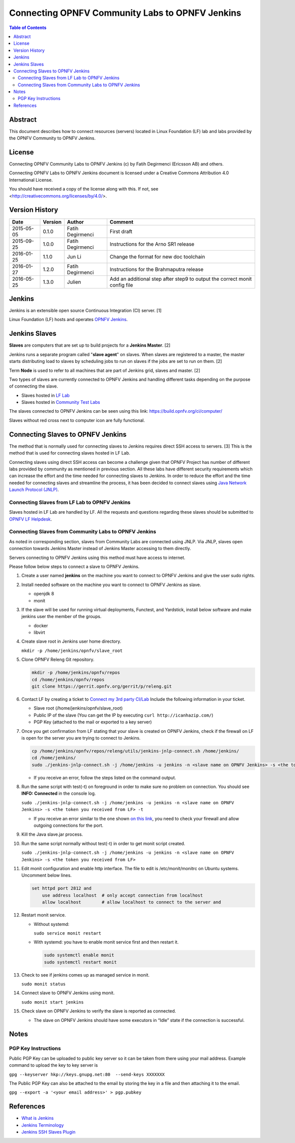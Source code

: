 .. This work is licensed under a Creative Commons Attribution 4.0 International License.
.. SPDX-License-Identifier: CC-BY-4.0
.. (c) Open Platform for NFV Project, Inc. and its contributors

.. _connect-to-jenkins:

================================================
Connecting OPNFV Community Labs to OPNFV Jenkins
================================================

.. contents:: Table of Contents
   :backlinks: none

Abstract
========

This document describes how to connect resources (servers) located in Linux Foundation (LF) lab
and labs provided by the OPNFV Community to OPNFV Jenkins.

License
=======
Connecting OPNFV Community Labs to OPNFV Jenkins (c) by Fatih Degirmenci (Ericsson AB) and others.

Connecting OPNFV Labs to OPNFV Jenkins document is licensed under a Creative Commons
Attribution 4.0 International License.

You should have received a copy of the license along with this. If not, see <http://creativecommons.org/licenses/by/4.0/>.


Version History
===============

+------------+-------------+------------------+---------------------------------------+
| **Date**   | **Version** | **Author**       | **Comment**                           |
|            |             |                  |                                       |
+------------+-------------+------------------+---------------------------------------+
| 2015-05-05 | 0.1.0       | Fatih Degirmenci | First draft                           |
|            |             |                  |                                       |
+------------+-------------+------------------+---------------------------------------+
| 2015-09-25 | 1.0.0       | Fatih Degirmenci | Instructions for the                  |
|            |             |                  | Arno SR1 release                      |
+------------+-------------+------------------+---------------------------------------+
| 2016-01-25 | 1.1.0       | Jun Li           | Change the format for                 |
|            |             |                  | new doc toolchain                     |
+------------+-------------+------------------+---------------------------------------+
| 2016-01-27 | 1.2.0       | Fatih Degirmenci | Instructions for the                  |
|            |             |                  | Brahmaputra release                   |
+------------+-------------+------------------+---------------------------------------+
| 2016-05-25 | 1.3.0       | Julien           | Add an additional step after step9 to |
|            |             |                  | output the correct monit config file  |
+------------+-------------+------------------+---------------------------------------+

Jenkins
=======

Jenkins is an extensible open source Continuous Integration (CI) server. [1]

Linux Foundation (LF) hosts and operates `OPNFV Jenkins <https://build.opnfv.org/ci/>`_.

Jenkins Slaves
==============

**Slaves** are computers that are set up to build projects for a **Jenkins Master**.  [2]

Jenkins runs a separate program called "**slave agent**" on slaves.
When slaves are registered to a master, the master starts distributing load to slaves by
scheduling jobs to run on slaves if the jobs are set to run on them.  [2]

Term **Node** is used to refer to all machines that are part of Jenkins grid, slaves and
master. [2]

Two types of slaves are currently connected to OPNFV Jenkins and handling
different tasks depending on the purpose of connecting the slave.

* Slaves hosted in `LF Lab <https://wiki.opnfv.org/get_started/lflab_hosting#hardware_setup>`_
* Slaves hosted in `Community Test Labs <https://wiki.opnfv.org/pharos#community_test_labs>`_

The slaves connected to OPNFV Jenkins can be seen using this link:
https://build.opnfv.org/ci/computer/

Slaves without red cross next to computer icon are fully functional.

Connecting Slaves to OPNFV Jenkins
==================================

The method that is normally used for connecting slaves to Jenkins requires direct SSH access to
servers.
[3] This is the method that is used for connecting slaves hosted in LF Lab.

Connecting slaves using direct SSH access can become a challenge given that OPNFV Project
has number of different labs provided by community as mentioned in previous section.
All these labs have different security requirements which can increase the effort
and the time needed for connecting slaves to Jenkins.
In order to reduce the effort and the time needed for connecting slaves and streamline the
process, it has been decided to connect slaves using
`Java Network Launch Protocol (JNLP) <https://docs.oracle.com/javase/tutorial/deployment/deploymentInDepth/jnlp.html>`_.

Connecting Slaves from LF Lab to OPNFV Jenkins
----------------------------------------------

Slaves hosted in LF Lab are handled by LF. All the requests and questions regarding
these slaves should be submitted to `OPNFV LF Helpdesk <opnfv-helpdesk@rt.linuxfoundation.org>`_.

Connecting Slaves from Community Labs to OPNFV Jenkins
------------------------------------------------------

As noted in corresponding section, slaves from Community Labs are connected using JNLP. Via JNLP,
slaves open connection towards Jenkins Master instead of Jenkins Master accessing to them directly.

Servers connecting to OPNFV Jenkins using this method must have access to internet.

Please follow below steps to connect a slave to OPNFV Jenkins.

#. Create a user named **jenkins** on the machine you want to connect to
   OPNFV Jenkins and give the user sudo rights.

#. Install needed software on the machine you want to connect to OPNFV
   Jenkins as slave.

   - openjdk 8
   - monit

#. If the slave will be used for running virtual deployments, Functest,
   and Yardstick, install below software and make jenkins user the
   member of the groups.

   - docker
   - libvirt

#. Create slave root in Jenkins user home directory.

   ``mkdir -p /home/jenkins/opnfv/slave_root``

5. Clone OPNFV Releng Git repository.

   .. code::

     mkdir -p /home/jenkins/opnfv/repos
     cd /home/jenkins/opnfv/repos
     git clone https://gerrit.opnfv.org/gerrit/p/releng.git

#. Contact LF by creating a ticket to `Connect my 3rd party CI/Lab
   <https://jira.linuxfoundation.org/servicedesk/customer/portal/2/create/135>`_
   Include the following information in your ticket.

   - Slave root (/home/jenkins/opnfv/slave_root)
   - Public IP of the slave (You can get the IP by executing ``curl http://icanhazip.com/``)
   - PGP Key (attached to the mail or exported to a key server)

#. Once you get confirmation from LF stating that your slave is created
   on OPNFV Jenkins, check if the firewall on LF is open for the server
   you are trying to connect to Jenkins.

   .. code::

      cp /home/jenkins/opnfv/repos/releng/utils/jenkins-jnlp-connect.sh /home/jenkins/
      cd /home/jenkins/
      sudo ./jenkins-jnlp-connect.sh -j /home/jenkins -u jenkins -n <slave name on OPNFV Jenkins> -s <the token you received from LF> -f

   - If you receive an error, follow the steps listed on the command output.

#. Run the same script with test(-t) on foreground in order to make sure
   no problem on connection. You should see **INFO: Connected** in the
   console log.

   ``sudo ./jenkins-jnlp-connect.sh -j /home/jenkins -u jenkins -n <slave name on OPNFV Jenkins> -s <the token you received from LF> -t``

   - If you receive an error similar to the one shown `on this link
     <http://hastebin.com/ozadagirax.avrasm>`_, you need to check your
     firewall and allow outgoing connections for the port.

#. Kill the Java slave.jar process.

#. Run the same script normally without test(-t) in order to get monit
   script created.

   ``sudo ./jenkins-jnlp-connect.sh -j /home/jenkins -u jenkins -n <slave name on OPNFV Jenkins> -s <the token you received from LF>``

#. Edit monit configuration and enable http interface. The file to edit
   is /etc/monit/monitrc on Ubuntu systems. Uncomment below lines.

   .. code::

     set httpd port 2812 and
         use address localhost  # only accept connection from localhost
         allow localhost        # allow localhost to connect to the server and

#. Restart monit service.

   - Without systemd:

     ``sudo service monit restart``

   - With systemd: you have to enable monit service first and then restart it.

     .. code::

        sudo systemctl enable monit
        sudo systemctl restart monit

#. Check to see if jenkins comes up as managed service in monit.

   ``sudo monit status``

#. Connect slave to OPNFV Jenkins using monit.

   ``sudo monit start jenkins``

#. Check slave on OPNFV Jenkins to verify the slave is reported as connected.

   - The slave on OPNFV Jenkins should have some executors in “Idle”
     state if the connection is successful.

Notes
=====

PGP Key Instructions
--------------------

Public PGP Key can be uploaded to public key server so it can be taken from
there using your mail address. Example command to upload the key to key server is

``gpg --keyserver hkp://keys.gnupg.net:80  --send-keys XXXXXXX``

The Public PGP Key can also be attached to the email by storing the key in a file and then
attaching it to the email.

``gpg --export -a '<your email address>' > pgp.pubkey``

References
==========

* `What is Jenkins <https://wiki.jenkins-ci.org/display/JENKINS/Meet+Jenkins>`_
* `Jenkins Terminology <https://wiki.jenkins-ci.org/display/JENKINS/Terminology>`_
* `Jenkins SSH Slaves Plugin <https://wiki.jenkins-ci.org/display/JENKINS/SSH+Slaves+plugin>`_
